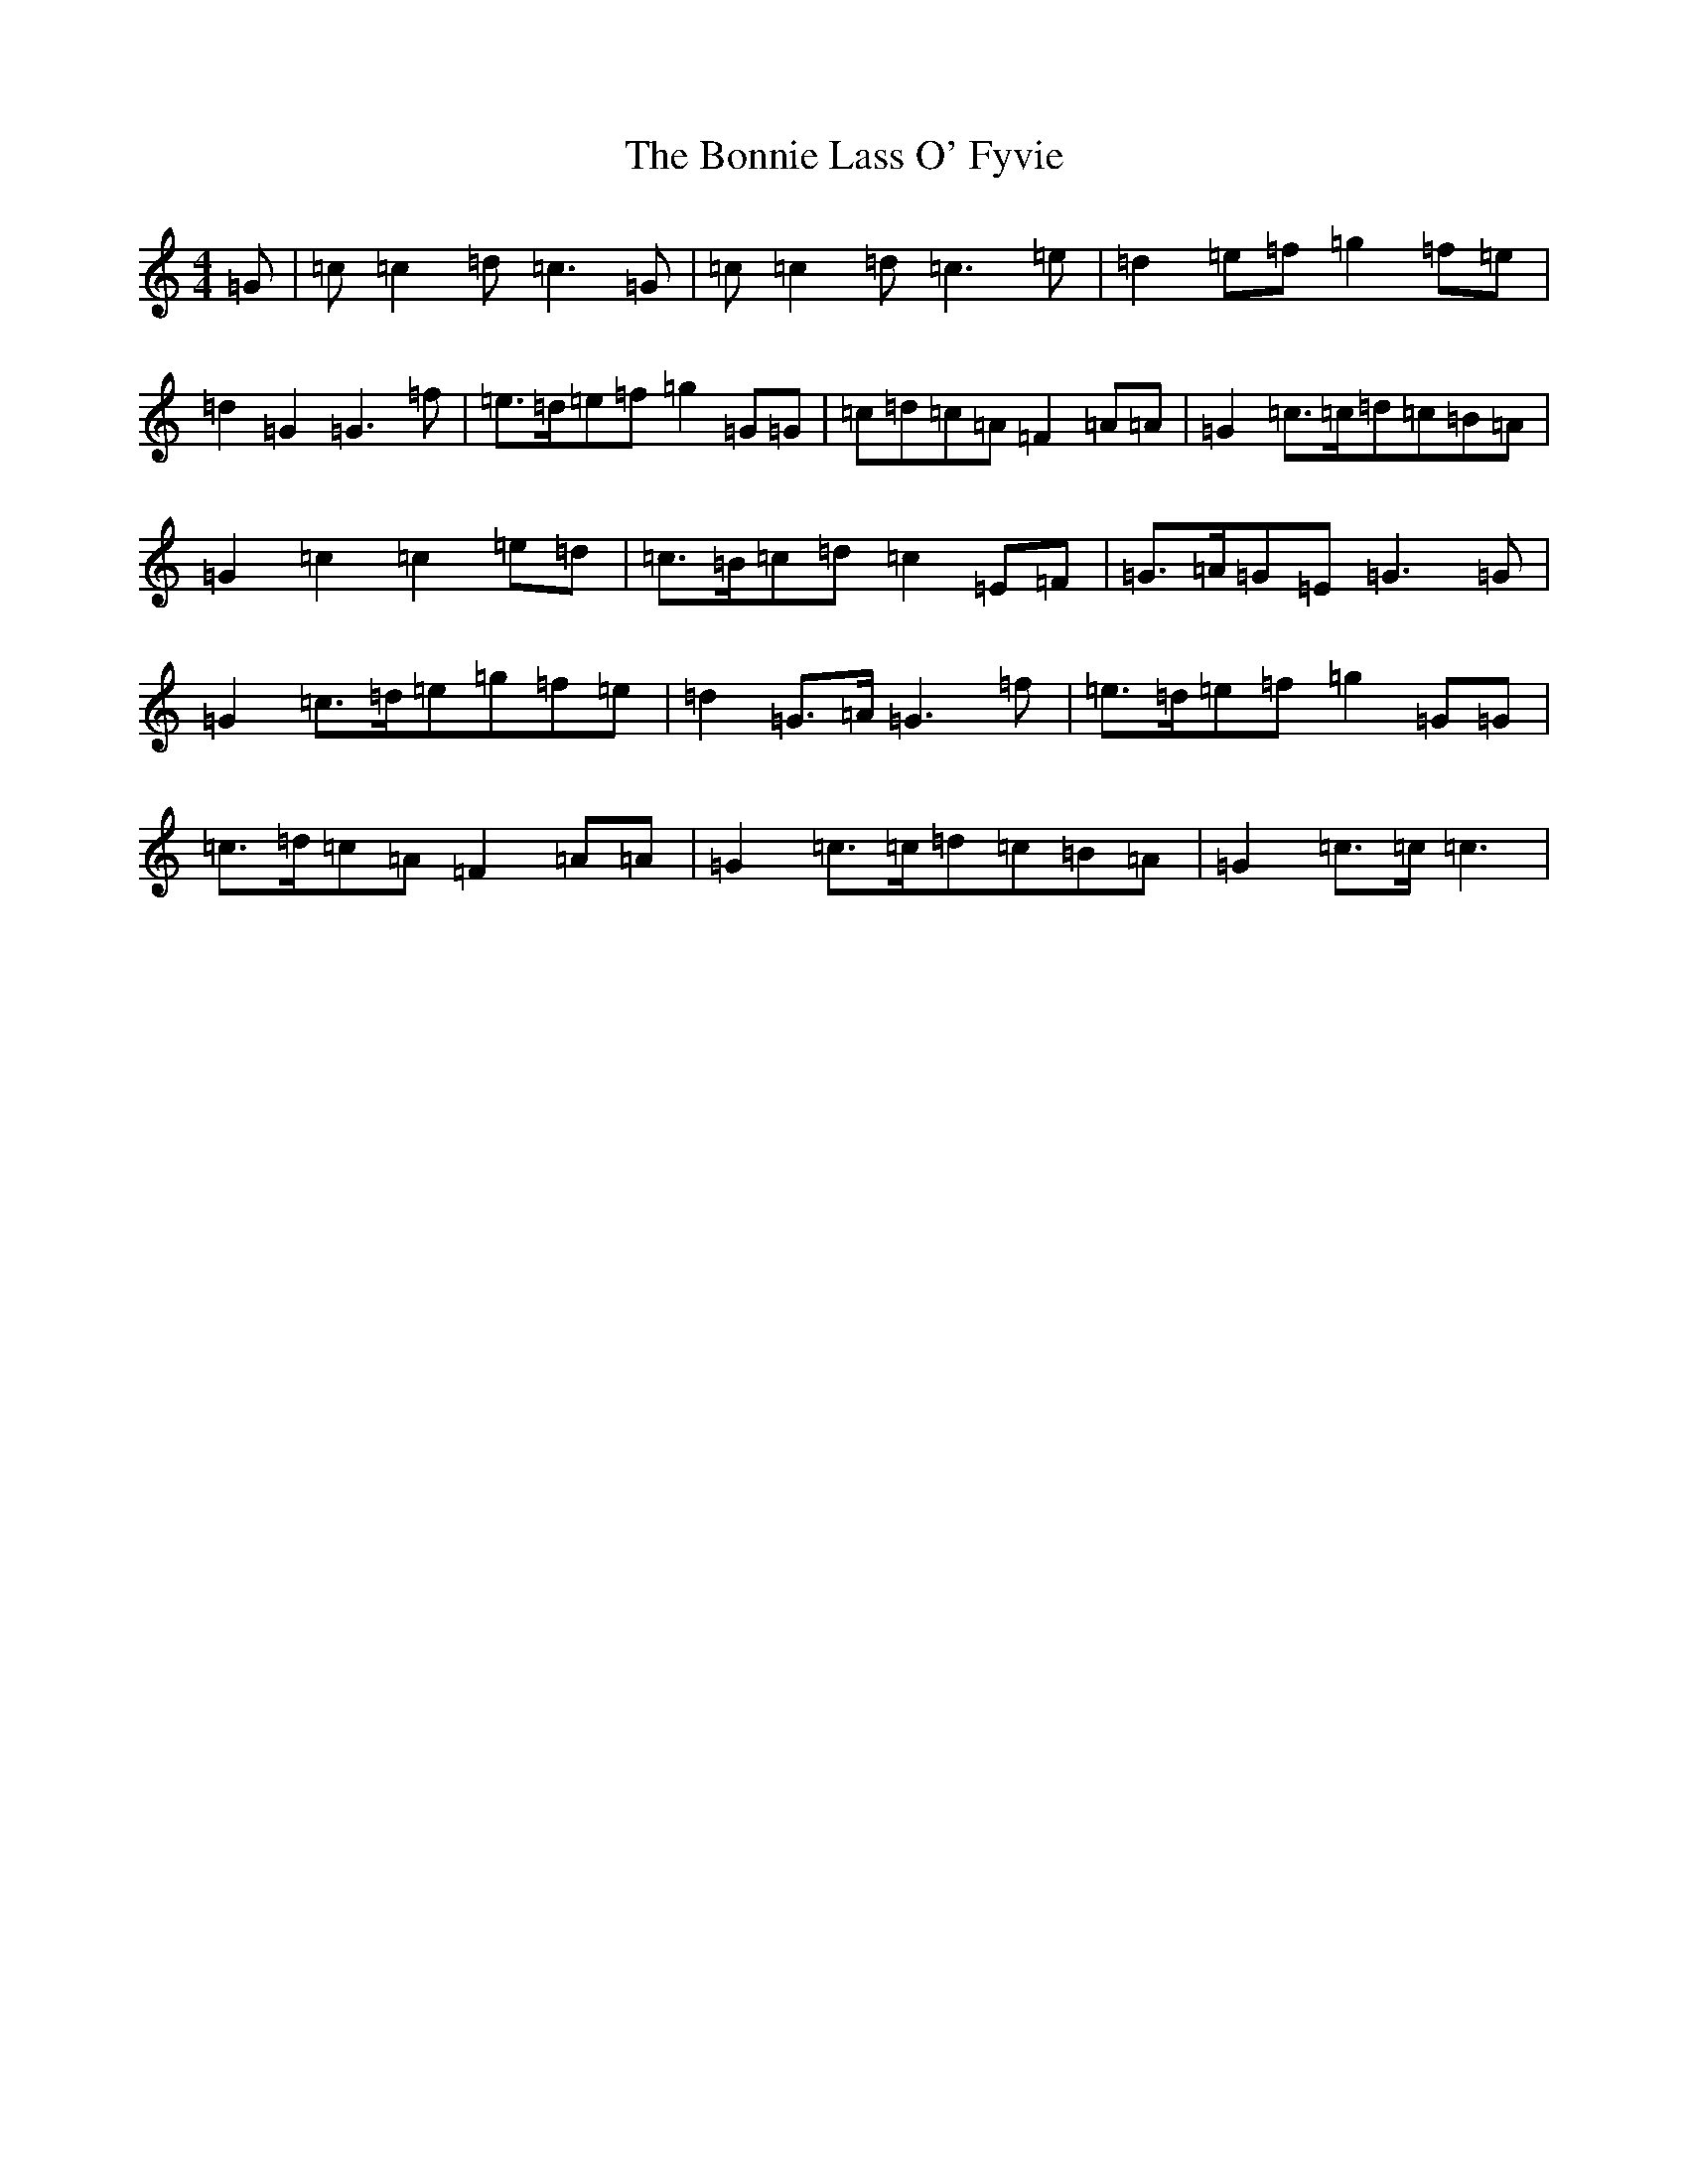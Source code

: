 X: 2264
T: Bonnie Lass O' Fyvie, The
S: https://thesession.org/tunes/10943#setting10943
R: march
M:4/4
L:1/8
K: C Major
=G|=c=c2=d=c3=G|=c=c2=d=c3=e|=d2=e=f=g2=f=e|=d2=G2=G3=f|=e>=d=e=f=g2=G=G|=c=d=c=A=F2=A=A|=G2=c>=c=d=c=B=A|=G2=c2=c2=e=d|=c>=B=c=d=c2=E=F|=G>=A=G=E=G3=G|=G2=c>=d=e=g=f=e|=d2=G>=A=G3=f|=e>=d=e=f=g2=G=G|=c>=d=c=A=F2=A=A|=G2=c>=c=d=c=B=A|=G2=c>=c=c3|